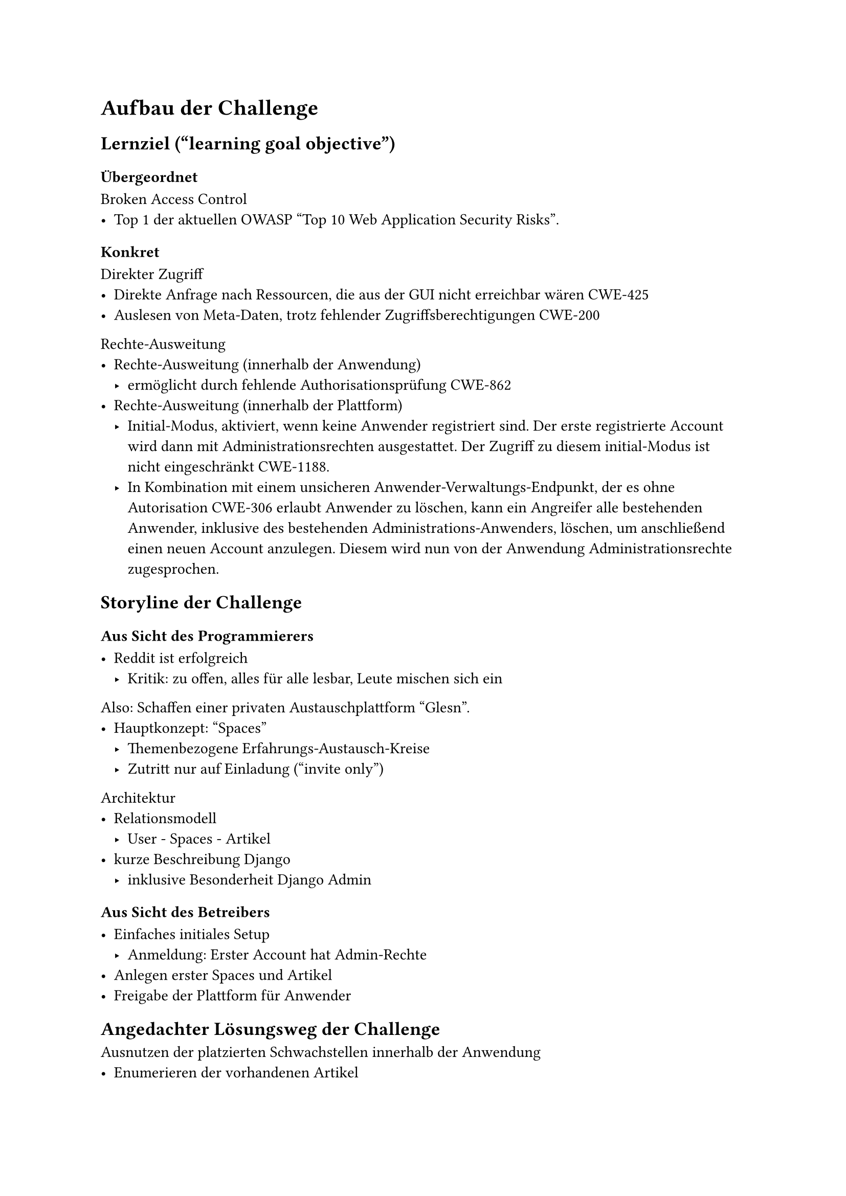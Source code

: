 = Aufbau der Challenge

== Lernziel ("learning goal objective")
=== Übergeordnet

Broken Access Control
- Top 1 der aktuellen OWASP #[#set text(lang: "en");"Top 10 Web Application Security Risks"].

=== Konkret

Direkter Zugriff
- Direkte Anfrage nach Ressourcen, die aus der GUI nicht erreichbar wären #link("https://cwe.mitre.org/data/definitions/425.html")[CWE-425]
- Auslesen von Meta-Daten, trotz fehlender Zugriffsberechtigungen #link("https://cwe.mitre.org/data/definitions/200.html")[CWE-200]

Rechte-Ausweitung
- Rechte-Ausweitung (innerhalb der Anwendung)
	- ermöglicht durch fehlende Authorisationsprüfung #link("https://cwe.mitre.org/data/definitions/862.html")[CWE-862]
- Rechte-Ausweitung (innerhalb der Plattform)
	- Initial-Modus, aktiviert, wenn keine Anwender registriert sind.
	  Der erste registrierte Account wird dann mit Administrationsrechten ausgestattet.
	  Der Zugriff zu diesem initial-Modus ist nicht eingeschränkt #link("https://cwe.mitre.org/data/definitions/1188.html")[CWE-1188].
	- In Kombination mit einem unsicheren Anwender-Verwaltungs-Endpunkt, der es ohne Autorisation #link("https://cwe.mitre.org/data/definitions/306.html")[CWE-306] erlaubt Anwender zu löschen, kann ein Angreifer alle bestehenden Anwender, inklusive des bestehenden Administrations-Anwenders, löschen, um anschließend einen neuen Account anzulegen. Diesem wird nun von der Anwendung Administrationsrechte zugesprochen.

== Storyline der Challenge



=== Aus Sicht des Programmierers

- Reddit ist erfolgreich
	- Kritik: zu offen, alles für alle lesbar, Leute mischen sich ein

Also:
Schaffen einer privaten Austauschplattform "Glesn".
- Hauptkonzept: "Spaces"
	- Themenbezogene Erfahrungs-Austausch-Kreise
	- Zutritt nur auf Einladung (#[#set text(lang: "en");"invite only"])

Architektur 
- Relationsmodell
	- User - Spaces - Artikel
- kurze Beschreibung Django
	- inklusive Besonderheit Django Admin

=== Aus Sicht des Betreibers

- Einfaches initiales Setup 
	- Anmeldung: Erster Account hat Admin-Rechte
- Anlegen erster Spaces und Artikel
- Freigabe der Plattform für Anwender

== Angedachter Lösungsweg der Challenge

Ausnutzen der platzierten Schwachstellen innerhalb der Anwendung
- Enumerieren der vorhandenen Artikel
- Auslesen der Meta-Daten (Spaces & Space-ID, Autoren und Autoren-ID)
- Rechte-Ausweitung innerhalb der Anwendung durch selbst-hinzufügen zu Administrator-Space, an der GUI vorbei, ermöglicht durch fehlende Autorisationsprüfung

Ausnutzen des initialen Setup-Modus
- Löschen aller Anwender
- Im Initialen Modus neuen Account
- mit diesem in die Administartions-Datenbank

=== Tipps und Hinweise für Lösungsweg

- Der erste Beitrag, der sichtbar ist, hat die ID 2
	- Hinweis darauf, dass es einen Eintrag mit der ID 1 geben müsste.

- Der erste Beitrag (ID 1) ist eine vom (simulierten Admin) angelegte Notiz an andere Admins
	- Der Admin drückt Freude darüber aus, wie einfach das initiale Setup dadurch war, dass das System einfach dem ersten User-Account Administrationsrechte gibt.

== Realitätsbezug

2024 September: KIA
- News
	- Spiegel: #link("https://www.spiegel.de/netzwelt/gadgets/kia-hacker-konnten-per-app-autos-orten-und-fernsteuern-a-dc1f2592-d3b5-4619-89bf-4cfdd74c7804")[Hacker konnten koreanische Autos per App orten, starten, hupen lassen]
	- Heise: #link("https://www.heise.de/news/Kia-Luecke-in-Webportal-erlaubte-Forschern-Fernzugriff-auf-Autos-9956342.html")[Kia: Lücken in Webportal erlaubten Forschern Fernzugriff auf Autos]
	- Der Standard: #link("https://www.derstandard.de/story/3000000238639/schwere-sicherheitsluecken-bei-kia-ermoeglichten-fernortung-und-start-von-millionen-autos")[Schwere Sicherheitslücken bei Kia ermöglichten Fernortung und Start von Millionen Autos]
- Blog (Originalquelle)
	- Sam Curry: #link("https://samcurry.net/hacking-kia")[Hacking Kia: Remotely Controlling Cars With Just a License Plate]

TODO: da werden sich schon noch Beispiele finden lassen

== Beta-Test


Hamburger CTF-Team Cyclopropenylidene (C3H2) 

- Feedback: ID für ersten sichtbaren Artikel sollte 2 sein, als Hinweis darauf, dass es einen weiteren Artikel (ID 1) gibt.
	- -> so umgesetzt
- Technisches Problem aufgedeckt: Ein Beta-Tester hat nicht nur einen Account angelegt und diesem (wie angedacht) einen Account Zugriff auf den versteckten Space gegeben, sondern mit Hilfe eines http replay Proxy die Sicherheitslücke so ausgenutzt, dass alle Accounts Zugriff auf den versteckten Space hatten. das hat dafür gesorgt, dass eine Beta-Testerin, die sich zuvor einen Account angelegt hat, aber die Sicherheitslücke noch nicht gefunden hat, plötzlich ohne eigenes zutun Zugriff auf den versteckten Space hatte.
	- -> Gelernt: Diese Challenge muss pro Person/Team als eigene Instanz bereitgestellt werden.


== Durchführung Workshop

- Workshop Week an HAW September 2024
	- ca. 12 Teilnehmende
	- Studierende
		- Informatik
			- Bachelor
			- Master
		- Sonstige
	- Evaluationsbögen
  - TODO: Ergebnis der Evaluationsbügen nutzbar?? (Jedenfalls nicht für direkten Vergleich!) (Eventuell noch ein Workshop notwendig??)

- IT-Security Konferenz "Nights of open Knowledge" (NOOK)
	- 34 Teilnehmende
	- Allgemeines Feedback
		- Skala:
			- "auf jeden Fall" / "eher ja" / "eher nein" / "auf keinen Fall"
		- Antworten
			- "War der Vortrag interessant?"
				- 12/12: "auf jeden Fall"
			- "Hat der Vortragende das Thema beherrscht?"
				- 12/12: "auf jeden Fall"
			- "Konnten Fragen beantwortet werden?"
				- 9/12 "auf jeden Fall"
				- 3/12 "eher ja"
			- "War das Material (Folien u.ä.) ansprechend?"
				- 10/12 "auf jeden Fall"
				- 2/12 "eher ja"
	- Es hat keine inhaltliche Evaluation stattgefunden
		